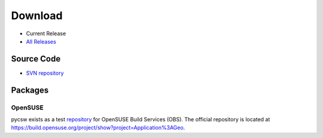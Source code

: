 .. _download:

Download
========

* Current Release

* `All Releases <http://sourceforge.net/projects/pycsw/files/>`_

Source Code
------------------

* `SVN repository <https://pycsw.svn.sourceforge.net/svnroot/pycsw/trunk>`_

Packages
--------

OpenSUSE
********

pycsw exists as a test `repository <http://software.opensuse.org/search?q=pycsw&baseproject=openSUSE%3A11.4&lang=en&include_home=true&exclude_debug=true>`_ for OpenSUSE Build Services (OBS).  The official repository is located at https://build.opensuse.org/project/show?project=Application%3AGeo.

.. seealso::
  `Instructions <https://sourceforge.net/mailarchive/forum.php?thread_name=4D7820D7.4040208%40gmail.com&forum_name=pycsw-devel>`_ on how to build pycsw on OpenSUSE.
